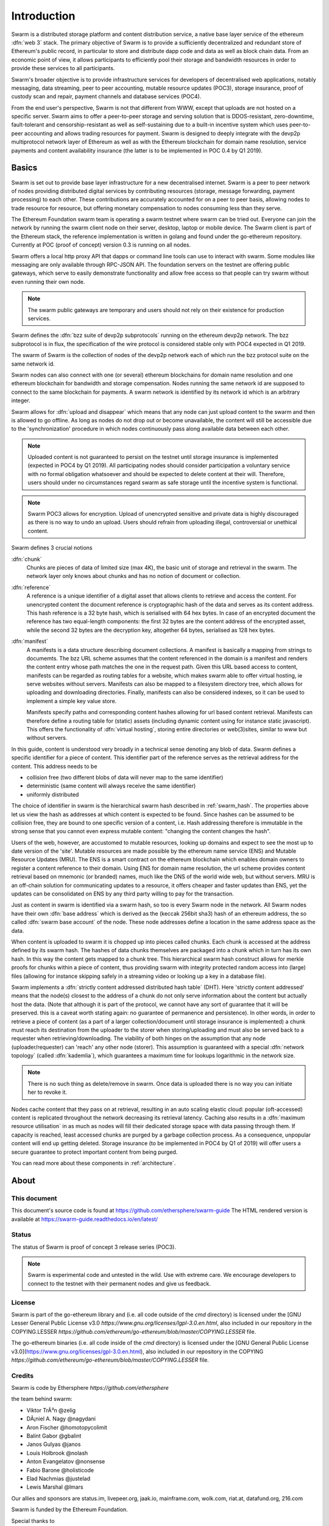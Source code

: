 *******************
Introduction
*******************

..  * extension allows for per-format preference for image format

..  image:: img/swarm-logo.jpg
   :height: 300px
   :width: 300 px
   :scale: 50 %
   :alt: swarm-logo
   :align: right


Swarm is a distributed storage platform and content distribution service, a native base layer service of the ethereum :dfn:`web 3` stack. The primary objective of Swarm is to provide a sufficiently decentralized and redundant store of Ethereum's public record, in particular to store and distribute dapp code and data as well as block chain data. From an economic point of view, it allows participants to efficiently pool their storage and bandwidth resources in order to provide these services to all participants.

Swarm's broader objective  is to provide infrastructure services for developers of decentralised web applications, notably messaging, data streaming, peer to peer accounting, mutable resource updates (POC3), storage insurance, proof of custody scan and repair, payment channels and database services (POC4).

From the end user's perspective, Swarm is not that different from WWW, except that uploads are not hosted on a specific server. Swarm aims to offer a peer-to-peer storage and serving solution that is DDOS-resistant, zero-downtime, fault-tolerant and censorship-resistant as well as self-sustaining due to a built-in incentive system which uses peer-to-peer accounting and allows trading resources for payment. Swarm is designed to deeply integrate with the devp2p multiprotocol network layer of Ethereum as well as with the Ethereum blockchain for domain name resolution, service payments and content availability insurance (the latter is to be implemented in POC 0.4 by Q1 2019).

Basics
========================

Swarm is set out to provide base layer infrastructure for a new decentralised internet.
Swarm is a peer to peer network of nodes providing distributed digital services by contributing resources (storage, message forwarding, payment processing) to each other. These contributions are accurately accounted for on a peer to peer basis, allowing nodes to trade resource for resource, but offering monetary compensation to nodes consuming less than they serve.

The Ethereum Foundation swarm team is operating a swarm testnet where swarm can be tried out.
Everyone can join the network by running the swarm client node on their server, desktop, laptop or mobile device.
The Swarm client is part of the Ethereum stack, the reference implementation is written in golang and found under the go-ethereum repository. Currently at POC (proof of concept) version 0.3 is running on all nodes.

Swarm offers a local http proxy API that dapps or command line tools can use to interact with swarm. Some modules like messaging are   only available through RPC-JSON API. The foundation servers on the testnet are offering public gateways, which serve to easily demonstrate functionality and allow free access so that people can try swarm without even running their own node.

.. note::
  The swarm public gateways are temporary and users should not rely on their existence for production services.

Swarm defines the :dfn:`bzz suite of devp2p subprotocols` running on the ethereum devp2p network. The bzz subprotocol is in flux, the
specification of the wire protocol is considered stable only with POC4 expected in Q1 2019.

The swarm of Swarm is the collection of nodes of the devp2p network each of which run the bzz protocol suite on the same network id.

Swarm nodes can also connect with one (or several) ethereum blockchains for domain name resolution and one ethereum blockchain for bandwidth and storage compensation.
Nodes running the same network id are supposed to connect to the same blockchain for payments. A swarm network is identified by its network id which is an arbitrary integer.

Swarm allows for :dfn:`upload and disappear` which means that any node can just upload content to the swarm and
then is allowed to go offline. As long as nodes do not drop out or become unavailable, the content will still
be accessible due to the 'synchronization' procedure in which nodes continuously pass along available data between each other.

.. note::
  Uploaded content is not guaranteed to persist on the testnet until storage insurance is implemented (expected in POC4 by Q1 2019). All participating nodes should consider participation a  voluntary service with no formal obligation whatsoever and should be expected to delete content at their will. Therefore, users should under no circumstances regard swarm as safe storage until the incentive system is functional.

.. note::
  Swarm POC3 allows for encryption. Upload of unencrypted sensitive and private data is highly discouraged as there is no way to undo an upload. Users should refrain from  uploading  illegal, controversial or unethical content.

Swarm defines 3 crucial notions

:dfn:`chunk`
  Chunks are pieces of data of limited size (max 4K), the basic unit of storage and retrieval in the swarm. The network layer only knows about chunks and has no notion of document or collection.

:dfn:`reference`
  A reference is a unique identifier of a digital asset that allows clients to retrieve and access the content. For unencrypted content the document reference is cryptographic hash of the data and serves as its content address. This hash reference is a 32 byte hash, which is serialised with 64 hex bytes. In case of an encrypted document the reference has two equal-length components: the first 32 bytes are the content address of the encrypted asset, while the second 32 bytes are the decryption key, altogether 64 bytes, serialised as 128 hex bytes.

:dfn:`manifest`
  A manifests is a data structure describing document collections. A manifest is basically a mapping from strings to documemts. The bzz URL scheme assumes that the content referenced in the domain is a manifest and renders the content entry whose path matches the one in the request path. Given this URL based access to content, manifests can be regarded as routing tables for a website, which makes swarm able to offer virtual hosting, ie serve websites without servers.
  Manifests can also be mapped to a filesystem directory tree, which allows for uploading and downloading directories.
  Finally, manifests can also be considered indexes, so it can be used to implement a simple key value store.

  Manifests specify paths and corresponding content hashes allowing for url based content retrieval.
  Manifests can therefore define a routing table for (static) assets (including dynamic content using for instance static javascript).
  This offers the functionality of :dfn:`virtual hosting`, storing entire directories or web(3)sites, similar to www but
  without servers.

In this guide, content is understood very broadly in a technical sense denoting any blob of data.
Swarm defines a specific identifier for a piece of content. This identifier part of the reference serves as the retrieval address for the content.
This address needs to be

* collision free (two different blobs of data will never map to the same identifier)
* deterministic (same content will always receive the same identifier)
* uniformly distributed

The choice of identifier in swarm is the hierarchical swarm hash described in :ref:`swarm_hash`.
The properties above let us view the hash as addresses at which content is expected to be found.
Since hashes can be assumed to be collision free, they are bound to one specific version of a content, i.e. Hash addressing therefore is immutable in the strong sense that you cannot even express mutable content: "changing the content changes the hash".

Users of the web, however, are accustomed to mutable resources, looking up domains and expect to see the most up to date version of the 'site'. Mutable resources are made possible by the ethereum name service (ENS) and Mutable Resource Updates (MRU).
The ENS is a smart contract on the ethereum blockchain which enables domain owners to register a content reference to their domain.
Using ENS for domain name resolution, the url scheme provides
content retrieval based on mnemonic (or branded) names, much like the DNS of the world wide web, but without servers.
MRU is an off-chain solution for communicating updates to a resource, it offers cheaper and faster updates than ENS, yet the updates can be consolidated on ENS by any third party willing to pay for the transaction.

Just as content in swarm is identified via a swarm hash, so too is every Swarm node in the network. All Swarm nodes have their own :dfn:`base address` which is derived as the (keccak 256bit sha3) hash of an ethereum address, the so called :dfn:`swarm base account` of the node. These node addresses define a location in the same address space as the data.

When content is uploaded to swarm it is chopped up into pieces called chunks. Each chunk is accessed at the address defined by its swarm hash. The hashes of data chunks themselves are packaged into a chunk which in turn has its own hash. In this way the content gets mapped to a chunk tree. This hierarchical swarm hash construct allows for merkle proofs for chunks within a piece of content, thus providing swarm with integrity protected random access into (large) files (allowing for instance skipping safely in a streaming video or looking up a key in a database file).

Swarm implements a :dfn:`strictly content addressed distributed hash table` (DHT). Here 'strictly content addressed' means that the node(s) closest to the address of a chunk do not only serve information about the content but actually host the data. (Note that although it is part of the protocol, we cannot have any sort of guarantee that it will be preserved. this is a caveat worth stating again: no guarantee of permanence and persistence). In other words, in order to retrieve a piece of content (as a part of a larger collection/document until storage insurance is implemented) a chunk must reach its destination from the uploader to the storer when storing/uploading and must also be served back to a requester when retrieving/downloading.
The viability of both hinges on the assumption that any node (uploader/requester) can 'reach' any other node (storer). This assumption is guaranteed with a special :dfn:`network topology` (called :dfn:`kademlia`), which guarantees a maximum time for lookups logarithmic in the network size.

.. note:: There is no such thing as delete/remove in swarm. Once data is uploaded there is no way you can initiate her to revoke it.

Nodes cache content that they pass on at retrieval, resulting in an auto scaling elastic cloud: popular (oft-accessed) content is replicated throughout the network decreasing its retrieval latency. Caching also results in a :dfn:`maximum resource utilisation` in as much as nodes will fill their dedicated storage space with data passing through them. If capacity is reached, least accessed chunks are purged by a garbage collection process. As a consequence, unpopular content will end up
getting deleted. Storage insurance (to be implemented in POC4 by Q1 of 2019) will offer users a secure guarantee to protect important content from being purged.


You can read more about these components in :ref:`architecture`.

About
===================

This document
---------------------

This document's source code is found at https://github.com/ethersphere/swarm-guide
The HTML rendered version is available at https://swarm-guide.readthedocs.io/en/latest/


Status
---------------

The status of Swarm is proof of concept 3 release series (POC3).

.. note:: Swarm is experimental code and untested in the wild. Use with extreme care. We encourage developers to connect to the testnet with their permanent nodes and give us feedback.

License
-------------

Swarm is part of the go-ethereum library and (i.e. all code outside of the `cmd` directory) is licensed under the
[GNU Lesser General Public License v3.0 `https://www.gnu.org/licenses/lgpl-3.0.en.html`, also
included in our repository in the COPYING.LESSER `https://github.com/ethereum/go-ethereum/blob/master/COPYING.LESSER` file.

The go-ethereum binaries (i.e. all code inside of the `cmd` directory) is licensed under the
[GNU General Public License v3.0](https://www.gnu.org/licenses/gpl-3.0.en.html), also included
in our repository in the COPYING `https://github.com/ethereum/go-ethereum/blob/master/COPYING.LESSER` file.

Credits
---------------------

Swarm is code by Ethersphere `https://github.com/ethersphere`

the team behind swarm:

* Viktor TrÃ³n @zelig
* DÃ¡niel A. Nagy @nagydani
* Aron Fischer @homotopycolimit
* Balint Gabor @gbalint
* Janos Gulyas @janos
* Louis Holbrook @nolash
* Anton Evangelatov @nonsense
* Fabio Barone @holisticode
* Elad Nachmias @justelad
* Lewis Marshal @lmars

Our allies and sponsors are status.im, livepeer.org, jaak.io, mainframe.com, wolk.com, riat.at, datafund.org, 216.com

Swarm is funded by the Ethereum Foundation.

Special thanks to

* Felix Lange, Alex Leverington for inventing and implementing devp2p/rlpx;
* Jeffrey Wilcke and the go team for continued support, testing and direction;
* Gavin Wood and Vitalik Buterin for the vision;
* Nick Johnson @Arachnid for ENS and ENS swarm integration
* Zsolt FelfÃ¶ldi @zsfelfoldi for his contribution early in the project
* Alex Van der Sande, Fabian Vogelsteller, Bas van Kervel, Victor Maia, Everton Fraga and the Mist team
* Elad Verbin, Nick Savers, Alex Beregszaszi, Daniel Varga, Juan Benet for inspiring discussions and ideas
* Participants of the orange lounge research group and the swarm orange summits
* Roman Mandeleil and Anton Nashatyrev for the java implementation
* Igor Sharudin, Dean Vaessen for example dapps
* Community contributors for feedback and testing


Community
-------------------

Daily development and discussions are ongoing in various gitter channels:

* https://gitter.im/ethereum/swarm: general public chatroom about swarm dev
* https://gitter.im/ethersphere/orange-lounge: our reading/writing/working group and R&D sessions
* https://gitter.im/ethersphere/pss: about postal services on swarm - messaging with deterministic routing
* https://gitter.im/ethereum/swatch: variable bitrate media streaming and multicast/broadcast solution

Swarm discussions also on the Ethereum subreddit: http://www.reddit.com/r/ethereum

Reporting a bug and contributing
-------------------------------------

Issues are tracked on github and github only. Swarm related issues and PRs are labeled with swarm:

* https://github.com/ethereum/go-ethereum/labels/swarm
* https://github.com/ethersphere/go-ethereum/issues

Please include the commit and branch when reporting an issue.

Pull requests should by default commit on the `master` branch (edge).

Roadmap and Resources
--------------------------

Swarm roadmap and tentative plan for features and POC series are found on the wiki:

* https://github.com/ethereum/go-ethereum/wiki/swarm-roadmap
* https://github.com/ethereum/go-ethereum/wiki/swarm---POC-series

the *Swarm homepage* is accessible via swarm at bzz://theswarm.eth or the gateway http://swarm-gateways.net/bzz:/theswarm.eth/

The swarm page also contains a list of Swarm-related talks (video recording and slides).

You can also find the ethersphere orange papers there.

Public gateways:  http://swarm-gateways.net/

Example dapps: bzz://swarmapps.eth, source code: https://github.com/ethereum/swarm-dapps

Source code is at https://github.com/ethereum/go-ethereum/ and our team working copy  https://github.com/ethersphere/go-ethereum/

This document source https://github.com/ethersphere/swarm-guide
